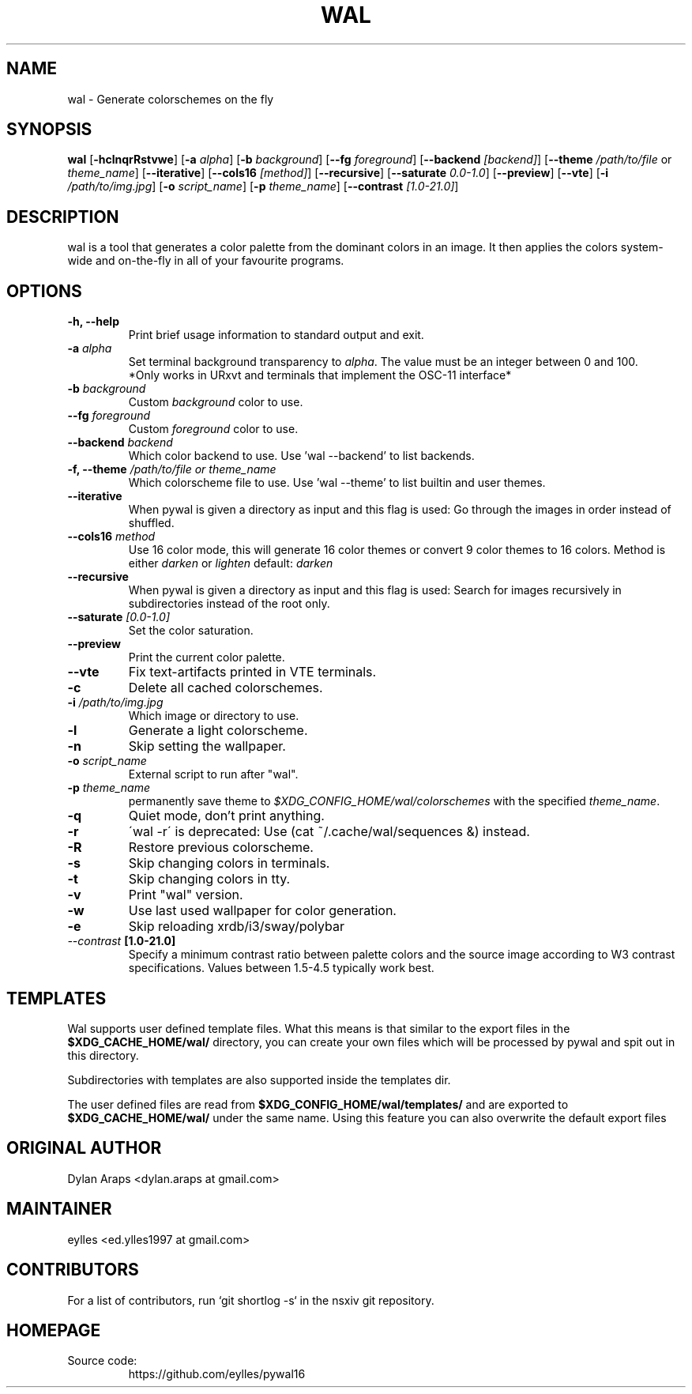 .TH WAL 1  pywal16
.SH NAME
wal \- Generate colorschemes on the fly
.SH SYNOPSIS
.B wal
.RB [ \-hclnqrRstvwe ]
.RB [ -a
.IR "alpha" ]
.RB [ -b
.IR background ]
.RB [ --fg
.IR foreground ]
.RB [ --backend
.IR [backend] ]
.RB [ --theme
.IR /path/to/file
or
.IR theme_name ]
.RB [ --iterative ]
.RB [ --cols16
.IR [method] ]
.RB [ --recursive ]
.RB [ --saturate
.IR 0.0-1.0 ]
.RB [ --preview ]
.RB [ --vte ]
.RB [ -i
.IR "/path/to/img.jpg" ]
.RB [ -o
.IR "script_name" ]
.RB [ -p
.IR "theme_name" ]
.RB [ --contrast
.IR [1.0-21.0] ]
.SH DESCRIPTION
wal is a tool that generates a color palette from the dominant colors in an image. It then applies the colors system-wide and on-the-fly in all of your favourite programs.
.SH OPTIONS
.TP
.B "\-h, \-\-help"
Print brief usage information to standard output and exit.

.TP
.BI "\-a " alpha
Set terminal background transparency to
.IR alpha . 
The value must be an integer between 0 and 100.
 *Only works in URxvt and terminals that implement the OSC-11 interface*

.TP
.BI "\-b " background
Custom
.IR background
color to use.

.TP
.BI "\-\-fg " foreground
Custom
.IR foreground
color to use.

.TP
.BI "\-\-backend " backend
Which color backend to use. Use 'wal \-\-backend' to list backends.

.TP
.BI "\-f, \-\-theme " /path/to/file\ or\ theme_name
Which colorscheme file to use. Use 'wal \-\-theme' to list builtin and user themes.

.TP
.BI "\-\-iterative "
When pywal is given a directory as input and this flag is used: Go through the images in order instead of shuffled.

.TP
.BI "\-\-cols16 " method
Use 16 color mode, this will generate 16 color themes or convert 9 color themes to 16 colors.
Method is either
.IR darken
or
.IR lighten
default:
.IR darken

.TP
.B "\-\-recursive "
When pywal is given a directory as input and this flag is used: Search for images recursively in subdirectories instead of the root only.

.TP
.BI "\-\-saturate " [0.0-1.0]
Set the color saturation.

.TP
.B "\-\-preview "
Print the current color palette.

.TP
.B "\-\-vte "
Fix text-artifacts printed in VTE terminals.

.TP
.B "\-c "
Delete all cached colorschemes.

.TP
.BI "\-i " "/path/to/img.jpg"
Which image or directory to use.

.TP
.B "\-l "
Generate a light colorscheme.

.TP
.B "\-n "
Skip setting the wallpaper.

.TP
.BI "\-o " "script_name"
External script to run after "wal".

.TP
.BI "\-p " "theme_name"
permanently save theme to
.IR $XDG_CONFIG_HOME/wal/colorschemes
with the specified
.IR theme_name .

.TP
.B "\-q "
Quiet mode, don't print anything.

.TP
.B "\-r "
\'wal -r\' is deprecated: Use (cat ~/.cache/wal/sequences &) instead.

.TP
.B "\-R "
Restore previous colorscheme.

.TP
.B "\-s "
Skip changing colors in terminals.

.TP
.B "\-t "
Skip changing colors in tty.

.TP
.B "\-v "
Print "wal" version.

.TP
.B "\-w "
Use last used wallpaper for color generation.

.TP
.B "\-e "
Skip reloading xrdb/i3/sway/polybar

.TP
.IB "\-\-contrast " [1.0-21.0]
Specify a minimum contrast ratio between palette colors and the source image according to W3 contrast specifications. Values between 1.5-4.5 typically work best.

.SH TEMPLATES
.P
Wal supports user defined template files. What this means is that similar to the export files in the
.B $XDG_CACHE_HOME/wal/
directory, you can create your own files which will be processed by pywal and spit out in this directory.
.P
Subdirectories with templates are also supported inside the templates dir.
.P
The user defined files are read from
.B $XDG_CONFIG_HOME/wal/templates/
and are exported to
.B $XDG_CACHE_HOME/wal/
under the same name. Using this feature you can also overwrite the default export files
.SH ORIGINAL AUTHOR
.EX
.EE
Dylan Araps            <dylan.araps at gmail.com>
.SH MAINTAINER
.EX
eylles                 <ed.ylles1997 at gmail.com>
.EE
.SH CONTRIBUTORS
.EX
For a list of contributors, run `git shortlog -s` in the nsxiv git repository.
.EE
.SH HOMEPAGE
.TP
Source code:
.EE
https://github.com/eylles/pywal16
.EX
